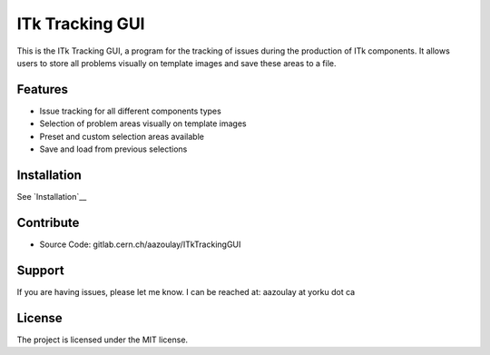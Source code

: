ITk Tracking GUI
========

This is the ITk Tracking GUI, a program for the tracking of issues during the production of ITk components. It
allows users to store all problems visually on template images and save these areas to a file.

Features
--------

- Issue tracking for all different components types
- Selection of problem areas visually on template images
- Preset and custom selection areas available
- Save and load from previous selections

Installation
------------

See `Installation`__

Contribute
----------

- Source Code: gitlab.cern.ch/aazoulay/ITkTrackingGUI

Support
-------

If you are having issues, please let me know.
I can be reached at: aazoulay at yorku dot ca

License
-------

The project is licensed under the MIT license.

.. _Installation: docs/installation.rst